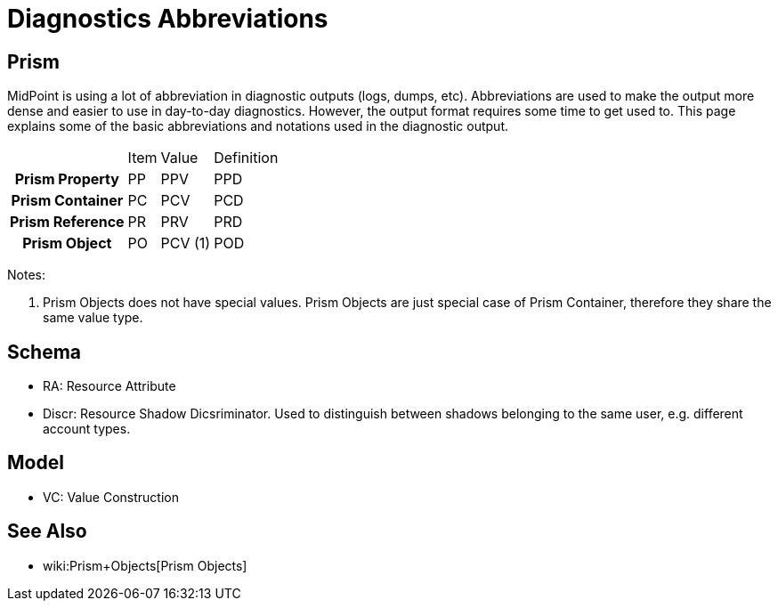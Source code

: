= Diagnostics Abbreviations
:page-wiki-name: Diagnostics Abbreviations
:page-wiki-id: 4423720
:page-wiki-metadata-create-user: semancik
:page-wiki-metadata-create-date: 2012-04-18T16:24:30.882+02:00
:page-wiki-metadata-modify-user: semancik
:page-wiki-metadata-modify-date: 2013-01-11T20:19:48.496+01:00
:page-upkeep-status: orange

== Prism

MidPoint is using a lot of abbreviation in diagnostic outputs (logs, dumps, etc).
Abbreviations are used to make the output more dense and easier to use in day-to-day diagnostics.
However, the output format requires some time to get used to.
This page explains some of the basic abbreviations and notations used in the diagnostic output.

[%autowidth,cols="h,1,1,1"]
|===
|
|  Item
|  Value
|  Definition


|  Prism Property
|  PP
|  PPV
|  PPD


|  Prism Container
|  PC
|  PCV
|  PCD


|  Prism Reference
|  PR
|  PRV
|  PRD


|  Prism Object
|  PO
|  PCV (1)
|  POD


|===

Notes:

. Prism Objects does not have special values.
Prism Objects are just special case of Prism Container, therefore they share the same value type.


== Schema

* RA: Resource Attribute

* Discr: Resource Shadow Dicsriminator.
Used to distinguish between shadows belonging to the same user, e.g. different account types.


== Model

* VC: Value Construction


== See Also

* wiki:Prism+Objects[Prism Objects]